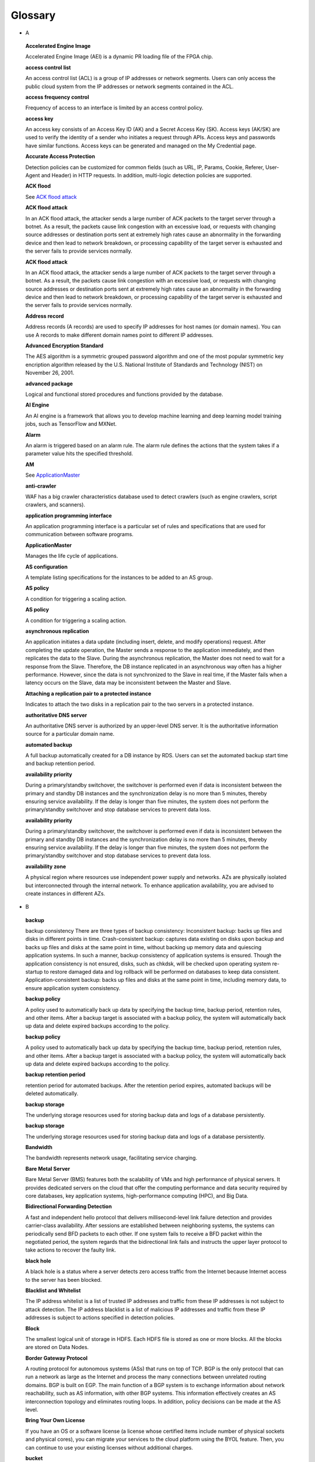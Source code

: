 Glossary
========

-  A

..

   **Accelerated Engine Image**

   Accelerated Engine Image (AEI) is a dynamic PR loading file of the FPGA chip.

   **access control list**

   An access control list (ACL) is a group of IP addresses or network segments. Users can only access the public cloud system from the IP addresses or network
   segments contained in the ACL.

   **access frequency control**

   Frequency of access to an interface is limited by an access control policy.

   **access key**

   An access key consists of an Access Key ID (AK) and a Secret Access Key (SK). Access keys (AK/SK) are used to verify the identity of a sender who initiates a
   request through APIs. Access keys and passwords have similar functions. Access keys can be generated and managed on the My Credential page.

   **Accurate Access Protection**

   Detection policies can be customized for common fields (such as URL, IP, Params, Cookie, Referer, User-Agent and Header) in HTTP requests. In addition,
   multi-logic detection policies are supported.

   **ACK flood**

   See `ACK flood attack <https://docs.otc.t-systems.com/en-us/glossary/index.html#ACKfloodattack>`__

   **ACK flood attack**

   In an ACK flood attack, the attacker sends a large number of ACK packets to the target server through a botnet. As a result, the packets cause link
   congestion with an excessive load, or requests with changing source addresses or destination ports sent at extremely high rates cause an abnormality in the
   forwarding device and then lead to network breakdown, or processing capability of the target server is exhausted and the server fails to provide services
   normally.

   **ACK flood attack**

   In an ACK flood attack, the attacker sends a large number of ACK packets to the target server through a botnet. As a result, the packets cause link
   congestion with an excessive load, or requests with changing source addresses or destination ports sent at extremely high rates cause an abnormality in the
   forwarding device and then lead to network breakdown, or processing capability of the target server is exhausted and the server fails to provide services
   normally.

   **Address record**

   Address records (A records) are used to specify IP addresses for host names (or domain names). You can use A records to make different domain names point to
   different IP addresses.

   **Advanced Encryption Standard**

   The AES algorithm is a symmetric grouped password algorithm and one of the most popular symmetric key encription algorithm released by the U.S. National
   Institute of Standards and Technology (NIST) on November 26, 2001.

   **advanced package**

   Logical and functional stored procedures and functions provided by the database.

   **AI Engine**

   An AI engine is a framework that allows you to develop machine learning and deep learning model training jobs, such as TensorFlow and MXNet.

   **Alarm**

   An alarm is triggered based on an alarm rule. The alarm rule defines the actions that the system takes if a parameter value hits the specified threshold.

   **AM**

   See `ApplicationMaster <https://docs.otc.t-systems.com/en-us/glossary/index.html#ApplicationMaster>`__

   **anti-crawler**

   WAF has a big crawler characteristics database used to detect crawlers (such as engine crawlers, script crawlers, and scanners).

   **application programming interface**

   An application programming interface is a particular set of rules and specifications that are used for communication between software programs.

   **ApplicationMaster**

   Manages the life cycle of applications.

   **AS configuration**

   A template listing specifications for the instances to be added to an AS group.

   **AS policy**

   A condition for triggering a scaling action.

   **AS policy**

   A condition for triggering a scaling action.

   **asynchronous replication**

   An application initiates a data update (including insert, delete, and modify operations) request. After completing the update operation, the Master sends a
   response to the application immediately, and then replicates the data to the Slave. During the asynchronous replication, the Master does not need to wait for
   a response from the Slave. Therefore, the DB instance replicated in an asynchronous way often has a higher performance. However, since the data is not
   synchronized to the Slave in real time, if the Master fails when a latency occurs on the Slave, data may be inconsistent between the Master and Slave.

   **Attaching a replication pair to a protected instance**

   Indicates to attach the two disks in a replication pair to the two servers in a protected instance.

   **authoritative DNS server**

   An authoritative DNS server is authorized by an upper-level DNS server. It is the authoritative information source for a particular domain name.

   **automated backup**

   A full backup automatically created for a DB instance by RDS. Users can set the automated backup start time and backup retention period.

   **availability priority**

   During a primary/standby switchover, the switchover is performed even if data is inconsistent between the primary and standby DB instances and the
   synchronization delay is no more than 5 minutes, thereby ensuring service availability. If the delay is longer than five minutes, the system does not perform
   the primary/standby switchover and stop database services to prevent data loss.

   **availability priority**

   During a primary/standby switchover, the switchover is performed even if data is inconsistent between the primary and standby DB instances and the
   synchronization delay is no more than 5 minutes, thereby ensuring service availability. If the delay is longer than five minutes, the system does not perform
   the primary/standby switchover and stop database services to prevent data loss.

   **availability zone**

   A physical region where resources use independent power supply and networks. AZs are physically isolated but interconnected through the internal network. To
   enhance application availability, you are advised to create instances in different AZs.

-  B

..

   **backup**

   backup consistency There are three types of backup consistency:
   Inconsistent backup: backs up files and disks in different points in time.
   Crash-consistent backup: captures data existing on disks upon backup and backs up files and disks at the same point in time, without backing up memory data
   and quiescing application systems. In such a manner, backup consistency of application systems is ensured. Though the application consistency is not
   ensured, disks, such as chkdsk, will be checked upon operating system re-startup to restore damaged data and log rollback will be performed on databases to
   keep data consistent.
   Application-consistent backup: backs up files and disks at the same point in time, including memory data, to ensure application system consistency.

   **backup policy**

   A policy used to automatically back up data by specifying the backup time, backup period, retention rules, and other items. After a backup target is
   associated with a backup policy, the system will automatically back up data and delete expired backups according to the policy.

   **backup policy**

   A policy used to automatically back up data by specifying the backup time, backup period, retention rules, and other items. After a backup target is
   associated with a backup policy, the system will automatically back up data and delete expired backups according to the policy.

   **backup retention period**

   retention period for automated backups. After the retention period expires, automated backups will be deleted automatically.

   **backup storage**

   The underlying storage resources used for storing backup data and logs of a database persistently.

   **backup storage**

   The underlying storage resources used for storing backup data and logs of a database persistently.

   **Bandwidth**

   The bandwidth represents network usage, facilitating service charging.

   **Bare Metal Server**

   Bare Metal Server (BMS) features both the scalability of VMs and high performance of physical servers. It provides dedicated servers on the cloud that offer
   the computing performance and data security required by core databases, key application systems, high-performance computing (HPC), and Big Data.

   **Bidirectional Forwarding Detection**

   A fast and independent hello protocol that delivers millisecond-level link failure detection and provides carrier-class availability. After sessions are
   established between neighboring systems, the systems can periodically send BFD packets to each other. If one system fails to receive a BFD packet within the
   negotiated period, the system regards that the bidirectional link fails and instructs the upper layer protocol to take actions to recover the faulty link.

   **black hole**

   A black hole is a status where a server detects zero access traffic from the Internet because Internet access to the server has been blocked.

   **Blacklist and Whitelist**

   The IP address whitelist is a list of trusted IP addresses and traffic from these IP addresses is not subject to attack detection. The IP address blacklist
   is a list of malicious IP addresses and traffic from these IP addresses is subject to actions specified in detection policies.

   **Block**

   The smallest logical unit of storage in HDFS. Each HDFS file is stored as one or more blocks. All the blocks are stored on Data Nodes.

   **Border Gateway Protocol**

   A routing protocol for autonomous systems (ASs) that runs on top of TCP. BGP is the only protocol that can run a network as large as the Internet and process
   the many connections between unrelated routing domains. BGP is built on EGP. The main function of a BGP system is to exchange information about network
   reachability, such as AS information, with other BGP systems. This information effectively creates an AS interconnection topology and eliminates routing
   loops. In addition, policy decisions can be made at the AS level.

   **Bring Your Own License**

   If you have an OS or a software license (a license whose certified items include number of physical sockets and physical cores), you can migrate your
   services to the cloud platform using the BYOL feature. Then, you can continue to use your existing licenses without additional charges.

   **bucket**

   A container used to store objects. A bucket name must be unique.

   **bucket policy**

   A group of control policies that accept or reject requests to access buckets, and control the permissions of one or more users to access buckets and objects
   in buckets.

   **bucket policy**

   A group of control policies that accept or reject requests to access buckets, and control the permissions of one or more users to access buckets and objects
   in buckets.

   **Business Warehouse on HANA**

   An SAP HANA application scenario where SAP HANA provides data analysis.

-  C

..

   **CC attack**

   See `challenge collapsar attack <https://docs.otc.t-systems.com/en-us/glossary/index.html#challengecollapsarattack>`__

   **CCE**

   See `Cloud Container Engine <https://docs.otc.t-systems.com/en-us/glossary/index.html#CloudContainerEngine>`__

   **Cell**

   A row and column tuple exactly specifies a cell in HBase. Cell content is uninterrpreted bytes.

   **challenge collapsar attack**

   A Challenge Collapsar (CC) attack is targeted at web servers or application programs by means of standard GET or POST requests used for obtaining
   information. If the requests involve Universal Resource Identifiers (URIs) of database operations or URIs consuming other system resources, server resources
   are exhausted and the target servers will be unable to respond normally.

   **checkpoint**

   A mechanism that stores data from the database memory to disks at a certain time. The database periodically stores the data of committed transactions and
   data of uncommitted transactions to disks. The data and redo logs can be used for database restoration if a database restarts or breaks down.

   **Cloud Backup and Recovery**

   Cloud Backup and Recovery allows users to back up cloud servers and disks. If there is a virus intrusion, accidental deletion, or software or hardware fault,
   data can be restored to any backup point.

   **Cloud Container Engine**

   Cloud Container Engine (CCE) is a scalable, high-performance container service. It is built on Docker technology and scales your applications within seconds.
   CCE also provides fast application shipping and deployment, automatic O&M, and other Docker container lifecycle management features.

   **Cloud Eye**

   Cloud Eye is a multi-dimensional resource monitoring platform. You can use Cloud Eye to monitor the utilization of service resources, track the running
   status of cloud services, configure alarm rules and notifications, and quickly respond to resource changes.

   **Cloud Search Service**

   Cloud Search Service is a fully managed, distributed search service. It is fully compatible with open-source Elasticsearch and provides users with structured
   and unstructured data search, statistics, and report capabilities.

   **cloud service provider**

   A company or an organization that provides cloud computing services.

   **cluster (CSS)**

   Cloud Search Service provides functions on a per cluster basis. A cluster represents an independent search service that consists of multiple instances.

   **cluster (DWS)**

   The smallest management unit in DWS. A cluster represents a separately running data warehouse. Users can manage the lifecycle of a cluster in DWS.

   **code injection**

   Code injection is an attack that exploits logic defects of web applications in input validation or code execution vulnerabilities of some script functions.

   **cold backup**

   A cold backup is performed when a system is stopped or being maintained. The backup data is completely the same as the data in the system at the point in
   time.

   **column**

   An equivalent concept of field. A database table consists of one or more columns.

   **Column Family**

   Column family is a predefined arbitrary set of columns and stored in HBase Schema. To create some column in family you should create family first. A column
   family regroups data of a same nature in HBase and has no constraint on the type. For each Row data in one Column family is physically stored at one server.
   Each Column family has is attributes like: Compression, Timestamps, Block Cache and etc.

   **Column(MRS)**

   Column is one of HBase Table dimensions. A column name has the form "family:label" where family and label can be arbitrary byte arrays. A table enforces its
   set of familys (called "column families").

   **Column(MRS)**

   Column is one of HBase Table dimensions. A column name has the form "family:label" where family and label can be arbitrary byte arrays. A table enforces its
   set of familys (called "column families").

   **command injection**

   Exploiting web application interfaces allowed to invoke system commands, attackers use commands generated at the server end by command splicing and blacklist
   bypassing to attack services.

   **Command Line Interface**

   A means of communication between a program and its user, based solely on textual input and output.

   **Compression Unit**

   Compression Unit (CU) is the smallest storage unit in a column-storage table.

   **concurrency control**

   A DBMS service that ensures data integrity when multiple transactions are concurrently executed in a multi-user environment. In a multi-threaded DWS
   environment, concurrency control ensures that database operations are safe and all database transactions remain consistent at any given time.

   **concurrency control**

   A DBMS service that ensures data integrity when multiple transactions are concurrently executed in a multi-user environment. In a multi-threaded DWS
   environment, concurrency control ensures that database operations are safe and all database transactions remain consistent at any given time.

   **config**

   config is a special mongod that stores metadata of a DB instance. config is deployed as a replica set. To create a DB instance or modify metadata of a DB
   instance, config must be available.

   **Container(MRS)**

   Isolates CPU and memory resources on Java virtual machines (VMs).

   **Core Node**

   A core node in a MapReduce Service cluster processes data and stores process data in the HDFS.

   **Core Node**

   A core node in a MapReduce Service cluster processes data and stores process data in the HDFS.

   **cross-origin resource sharing**

   Cross-origin resource sharing (CORS) is a mechanism that allows many resources (such as, fonts and JavaScript) on a web page to be requested from another
   domain outside the domain from which the resource originated.

   **cross-site request forgery**

   Cross-site request forgery is another common web attack. Attackers forge data for targets to access. If the browsers of the targets maintain the
   authentication sessions with the destination sites, the targets unknowingly send requests forged by attackers to the destination sites when accessing the
   attacker-forged pages or URLs.

   **cross-site scripting**

   XSS is a type of web security vulnerability used by attackers to steal user information. Using the vulnerability, attackers inject malicious code into web
   pages. The code is executed to steal user information when users browse the web pages.

   **cross-site scripting**

   XSS is a type of web security vulnerability used by attackers to steal user information. Using the vulnerability, attackers inject malicious code into web
   pages. The code is executed to steal user information when users browse the web pages.

   **CSBS**

   Cloud Server Backup Service (CSBS) enables backup of entire Elastic Cloud Servers (ECSs), including VM specifications, system disks, and data disks. When an
   ECS becomes faulty, data can be restored from consistency backups of multiple Elastic Volume Service (EVS) disks to ensure maximum data security and
   accuracy.

   **CSP**

   See `cloud service provider <https://docs.otc.t-systems.com/en-us/glossary/index.html#cloudserviceprovider>`__

   **CSS**

   See `Cloud Search Service <https://docs.otc.t-systems.com/en-us/glossary/index.html#CloudSearchService>`__

   **CU**

   See `Compression Unit <https://docs.otc.t-systems.com/en-us/glossary/index.html#CompressionUnit>`__

   **Customer Master Key**

   A CMK is a key created with KMS and used to encrypt and protect DEKs.

-  D

..

   **data control language**

   A subset of SQL for setting or modifying database user or role rights.

   **data definition language**

   A subset of SQL for defining data structures and database objects.

   **data definition language**

   A subset of SQL for defining data structures and database objects.

   **Data Definition Language(MRS)**

   A language used to define the data structure and database objects in the HiveQL set. It consists of three types of syntax: CREATE, ALTER, and DROP. Derived
   from the Conference on Data Systems Languages (Codasyl) model, the DDL has become a subset of SQL.

   **data dictionary**

   A reserved table within a database which is used to store information about the database itself. The information includes database design information, stored
   procedure information, user rights, user statistics, database process information, database increase statistics, and database performance statistics.

   **Data disk image**

   A data disk image contains service data. It can be used to create EVS disks during ECS creation, or be used to create EVS disks that are attached to ECSs.
   Through data disk images, you can migrate your service data to the cloud.

   **Data Encryption Key**

   A DEK is used to encrypt users' data.

   **Data Ingestion Service**

   Data Ingestion Service (DIS) addresses the challenge of transmitting data within the cloud and from outside the cloud to inside the cloud. With DIS, you can
   build

   **data manipulation language**

   A subset of SQL for accessing data for database objects.

   **Data Manipulation Language(MRS)**

   An instruction set for accessing objects in databases. The core instructions in this set are INSERT, UPDATE, and DELETE, which respectively mean inserting,
   updating, and deleting. These instructions are indispensable for developing data-centered applications.

   **data partitioning**

   The action of dividing a table into parts (partitions) whose data does not overlap within a database instance. Tables can be partitioned by range, where the
   target storage location is mapped based on the range of the values in the column that is specified in the tuple.

   **Data Plane Development Kit**

   It is a collection of development platforms and interfaces for quickly processing data packets, and runs on Intel x86 platforms.

   **data record**

   A data record is the unit of data stored in a DIS stream. A data record is composed of a sequence number, partition key, and data blob. Data blobs are key
   data added by data producers to DIS streams. The payload of a data blob can be up to 1 MB before Base64 encoding.

   **data replication**

   In the primary/standby HA architecture, data will be replicated to a standby DB instance from a primary after data is committed to the primary DB instance.
   Data replications come in three types: forced synchronous replication, semi-synchronous replication, and asynchronous replication.

   **Data Replication Service**

   A stable, efficient, and easy-to-use cloud service for database online migration and synchronization. It simplifies data transmission processes and reduces
   transmission costs.

   **Data Warehouse**

   An integration center that stores a large amount of data. DWH is a core component of business intelligence (BI), which allows carriers to perform intelligent
   business analysis on users based on the massive user data stored in the data warehouse.

   **Data Warehouse Service**

   Data Warehouse Service is an online data processing database based on the public cloud infrastructure and platform and helps you mine and analyze massive
   sets of data.

   **database**

   A collection of data that is stored together and can be accessed, managed, and updated. Data in a view in the database can be classified into the following
   types: numerals, full text, digits, and images.

   **database**

   A collection of data that is stored together and can be accessed, managed, and updated. Data in a view in the database can be classified into the following
   types: numerals, full text, digits, and images.

   **database administrator**

   A person who is responsible for managing databases. A DBA uses dedicated software to store and organize data. Their responsibilities include but are not
   limited to capacity planning, installation, configuration, database design, migration, performance monitoring, security, troubleshooting, and data backup and
   restoration.

   **database instance**

   A process and the database files that it controls. The cluster installs multiple database instances on one physical node. The GTM, CM, CN, and DN installed
   on cluster nodes are all database instances. A database instance is also called a logical node.

   **database master password**

   A string that defines the password for the database master user. The database master password is a string of 8 to 32 characters. It must contain uppercase
   letters, lowercase letters, digits, and special characters. You can use the following special characters: ~!@#%^*-_=+?

   **database master user account**

   A database master user account is different from the user cloud account and used only within the RDS instance environment to control access to users' DB
   instances. The database master user account is a native database user account used to connect to DB instances. For example, when creating a MySQL DB
   instance, root is the master user account by default and users can set the root password. After a DB instance is created, users can connect to the database
   using the database master user account. Subsequently, users can also create additional database user accounts to meet service requirements.

   **database migration**

   As services develop, a database needs to be migrated from an environment to another, for example, from a local data center to a cloud, or from a cloud to
   another cloud.

   **database migration**

   As services develop, a database needs to be migrated from an environment to another, for example, from a local data center to a cloud, or from a cloud to
   another cloud.

   **database storage**

   The underlying storage resources used for storing data and logs of a database permanently.

   **database storage**

   The underlying storage resources used for storing data and logs of a database permanently.

   **database type**

   Database types are classified into relational databases and non-relational databases.

   **database type**

   Database types are classified into relational databases and non-relational databases.

   **database user**

   A user that accesses DDS. Currently, the default username is rwuser.

   **DataNode**

   One per node in the cluster, which manage storage attached to the nodes that they run on.

   **Dataset**

   A dataset is sample data stored in an OBS bucket and used for training models.ModelArts can manage the versions of datasets and switch different versions in
   different scenarios.

   **DB engine**

   A DB engine is a core service for storing, processing, and protecting data. It can be used to control access permissions and process transactions rapidly to
   meet enterprise requirements. Every DB instance supports DB engines.

   **DB instance**

   A DB instance is an isolated database environment in the cloud. It is a basic building block of RDS. A DB instance can contain multiple databases created by
   users and can be accessed using the same client tool and application as those used for accessing an isolated DB instance.

   **DB instance**

   A DB instance is an isolated database environment in the cloud. It is a basic building block of RDS. A DB instance can contain multiple databases created by
   users and can be accessed using the same client tool and application as those used for accessing an isolated DB instance.

   **DB instance class**

   The DB instance class determines the computing and memory capacity of a DB instance. A user can change the CPU or memory of an available DB instance by
   changing its DB instance class.

   **DB instance class**

   The DB instance class determines the computing and memory capacity of a DB instance. A user can change the CPU or memory of an available DB instance by
   changing its DB instance class.

   **DB instance ID**

   Each DB instance has a DB instance ID. This ID uniquely identifies a DB instance when a user uses the RDS console or RDS APIs. The DB instance ID must be
   unique for a user in a region.

   **DB instance ID**

   Each DB instance has a DB instance ID. This ID uniquely identifies a DB instance when a user uses the RDS console or RDS APIs. The DB instance ID must be
   unique for a user in a region.

   **DB instance lifecycle**

   A DB instance lifecycle starts from the time when the DB instance is created to the time when the DB instance is deleted. During a DB instance lifecycle,
   users can back up, restore, change instance classes, scale up storage space, reboot, or delete the instance.

   **DB instance lifecycle**

   A DB instance lifecycle starts from the time when the DB instance is created to the time when the DB instance is deleted. During a DB instance lifecycle,
   users can back up, restore, change instance classes, scale up storage space, reboot, or delete the instance.

   **DB parameter group**

   A database parameter group functions as a container for engine configuration values that can be applied to one or more DB instances. If users create a DB
   instance without specifying a DB parameter group, the default parameter group is used. The default parameter group contains the default values of the engine
   and database system optimized for the running DB instances. If users want their DB instances to run with their self-defined engine configuration values, they
   can simply create a new database parameter group, modify certain parameters, and associate the new DB parameter group to a DB instance. Once associated, all
   DB instances that use this particular DB parameter group get all the parameter updates to that DB parameter group.

   **DBA**

   See `database administrator <https://docs.otc.t-systems.com/en-us/glossary/index.html#databaseadministrator>`__

   **DCL**

   See `data control language <https://docs.otc.t-systems.com/en-us/glossary/index.html#datacontrollanguage>`__

   **DDL**

   See `data definition language <https://docs.otc.t-systems.com/en-us/glossary/index.html#datadefinitionlanguage>`__

   **DDL**

   See `data definition language <https://docs.otc.t-systems.com/en-us/glossary/index.html#datadefinitionlanguage>`__

   **DDL(MRS)**

   See `Data Definition Language(MRS) <https://docs.otc.t-systems.com/en-us/glossary/index.html#DataDefinitionLanguage(MRS)>`__

   **DDoS attack**

   See `distributed denial of service attack <https://docs.otc.t-systems.com/en-us/glossary/index.html#distributeddenialofserviceattack>`__

   **DDS**

   See `Document Database Service <https://docs.otc.t-systems.com/en-us/glossary/index.html#DocumentDatabaseService>`__

   **Dedicated Host**

   Dedicated Host (DeH) is a service that provides dedicated physical hosts.You can create ECSs on a DeH to enhance isolation, security, and performance of your
   ECSs.

   **Degraded**

   The cluster goes into the state when some nodes in the cluster are faulty and cannot work properly, but the whole cluster runs properly.

   **Detaching a replication pair from a protected instance**

   Indicates to detach the two disks in a replication pair from the two servers in a protected instance.

   **detection based on semantic analysis**

   A syntax tree is built based on the semantic context to determine whether a load is an attack load.

   **Development**

   A HANA development scenario where development engineers configure and verify the compatibility between application software and SAP HANA and continuously
   optimize the application software.

   **Direct Connect**

   Direct Connect is a service that allows you to establish a dedicated network connection from your data center to the public cloud platform. You can establish
   network circuits between the cloud and your data center, office, or collocation environment. Direct Connect sets up private connections between the Direct
   Connect gateway and Virtual Private Clouds (VPCs) in the public cloud.

   **DIS**

   See `Data Ingestion Service <https://docs.otc.t-systems.com/en-us/glossary/index.html#DataIngestionService>`__

   **Disabling protection**

   Can be performed after the data synchronization is complete. Once the protection is disabled, the data synchronization stops, and the protection status of
   the protection group changes to Stopped.

   **Disaster Recovery**

   The recovery of data, access to data and associated processing through a comprehensive process of setting up a redundant site (equipment and work space) with
   recovery of operational data to continue business operations after a loss of use of all or part of a data center. This involves not only an essential set of
   data but also an essential set of all the hardware and software to continue processing of that data and business. Any disaster recovery may involve some
   amount of down time.

   **distributed denial of service attack**

   A denial-of-service (DoS) attack (a flood attack) is an attempt to use up the network or system resources of a computer to temporarily interrupt or stop
   services on the computer, thereby causing users unable to access the services normally. A DDoS attack is one in which two or more compromised computers are
   used to attack a single target, thereby causing denial of service for users of the targeted computer.

   **DKIM**

   DomainKeys Identified Mail (DKIM) is an email authentication method designed to detect email spoofing. It allows the receiver to check that an email claimed
   to have come from a specific domain was indeed authorized by the owner of that domain. It is intended to prevent forged sender addresses in emails, a
   technique often used in phishing and email spam. In technical terms, DKIM lets a domain associate its name with an email message by affixing a digital
   signature to it.

   **DML**

   See `data manipulation language <https://docs.otc.t-systems.com/en-us/glossary/index.html#datamanipulationlanguage>`__

   **DML(MRS)**

   See `Data Manipulation Language(MRS) <https://docs.otc.t-systems.com/en-us/glossary/index.html#DataManipulationLanguage(MRS)>`__

   **DN**

   See `DataNode <https://docs.otc.t-systems.com/en-us/glossary/index.html#DataNode>`__

   **DN**

   See `DataNode <https://docs.otc.t-systems.com/en-us/glossary/index.html#DataNode>`__

   **document**

   An entity for Elasticsearch storage. Equivalent to the row in the RDB, the document is the basic unit that can be indexed.

   **Document Database Service**

   DDS is a database service compatible with the MongoDB protocol and is secure, highly available, reliable, scalable, and easy to use. It provides DB instance
   creation, scaling, redundancy, backup, restoration, monitoring, and alarm reporting functions with just a few clicks on the DDS console.

   **document type**

   Similar to the table in the RDB, the document type is used to distinguish between different data. One index can contain multiple document types. A document
   actually must be indexed to a document type inside an index.

   **Domain Name Service**

   Domain Name Service (DNS) provides highly available and scalable authoritative DNS resolution services and domain name management services. It translates
   domain names or application resources into IP addresses required for network connection. By doing so, visitors' access requests are directed to the desired
   resources.

   **DR direction**

   Indicates the data replication direction. The data replication is from the source AZ to the target AZ when users create a protection group. After users
   perform a planned failover, the data replication is from the target AZ to the source AZ.

   **DR drill**

   Is to verify that a target server can take over services from a source server once a failover is performed.

   **DR drill**

   Is to verify that a target server can take over services from a source server once a failover is performed.

   **DRS**

   See `Data Replication Service <https://docs.otc.t-systems.com/en-us/glossary/index.html#DataReplicationService>`__

   **DWS**

   See `Data Warehouse Service <https://docs.otc.t-systems.com/en-us/glossary/index.html#DataWarehouseService>`__

-  E

..

   **Elastic Cloud Server**

   An Elastic Cloud Server (ECS) is a computing server consisting of CPUs, memory, images, and Elastic Volume Service (EVS) disks that allow on-demand
   allocation and elastic scaling. ECSs integrate Virtual Private Cloud (VPC), virtual firewalls, and multi-data-copy capabilities to create an efficient,
   reliable, and secure computing environment. This ensures stable and uninterrupted operation of services.

   **Elastic IP**

   An elastic IP address (EIP) can be bound to any ECSs in your account rather than a specified ECS. Different from a static IP address, when an ECS or its AZ
   is unavailable, its EIP can quickly redirect to the Internet IP address of any ECS in your account.

   **Elastic Load Balance**

   Elastic Load Balance (ELB) is a service that automatically distributes incoming traffic across multiple Elastic Cloud Servers (ECSs) to balance their service
   load. It enables you to increase service capabilities and fault tolerance of your applications.

   **Elastic Volume Service**

   The Elastic Volume Service (EVS) offers scalable block storage for servers. With high reliability, high performance, and rich specifications, EVS disks can
   be used for distributed file systems, development and test environments, data warehouse applications, and high-performance computing (HPC) scenarios to meet
   diverse service requirements. EVS disks are sometimes just referred to as disks.

   **Elasticsearch**

   Elasticsearch is an open-source system that provides both the search engine and NoSQL database functions. It is built based on Lucene and can be used for
   full-text search, structured search, and near real-time analysis.

   **Enabling protection**

   Can be performed after a protection group is created, data synchronization stops, or a failover is performed. Once the protection is enabled, the data
   synchronization starts, and the synchronization progress is displayed on the web page. This action affects all the protected instances in the protection
   group.

   **Enterprise Resource Planning**

   A company-wide computer software system that is used to manage and coordinate all the resources, information, and functions of a business from shared data
   stores.

   **Envelope Encryption**

   Envelope encryption is an encryption method that enables data encryption keys to be stored, transmitted, and used in "envelopes", unlike the CMK method that
   directly encrypts and decrypts data.

   **ETL**

   See `Extract-Transform-Load <https://docs.otc.t-systems.com/en-us/glossary/index.html#Extract-Transform-Load>`__

   **Executor**

   A process launched for an application on a worker node, that runs tasks and keeps data in memory or disk storage across them. Each application has its own
   executors.

   **Exeml**

   Auto Learning is the process of automating model design, parameter tuning and training, and model compression and deployment with the labeled data. The
   process is free of coding and does not require developers' experience in model development.

   **Extract-Transform-Load**

   A process of data transmission from the source to the target database.

-  F

..

   **Failback**

   The system forcibly sets services in the target AZ to the unavailable state and sets services in the source AZ ready-to-start. This action affects all the
   protected instances in the protection group. After the failback, you need to start the servers in the source AZ. In addition, data synchronization of the
   protection group stops after the failback. You need to enable protection to restore data synchronization.

   **Failover**

   The system forcibly sets services in the source AZ to the unavailable state and sets services in the target AZ ready-to-start. This action affects all the
   protected instances in the protection group. After the failover, you need to start the servers in the target AZ. In addition, data synchronization of the
   protection group stops after the failover. You need to enable protection to restore data synchronization.

   **failover**

   If an unexpected interruption occurs on a primary DB instance, RDS automatically switches to the standby DB instance to restore database operations quickly
   without intervention. The time required for completing a failover depends on the database activity and other conditions at the time the primary DB instance
   became unavailable. The failover time ranges from seconds to minutes. However, large transactions or lengthy recovery processes may increase the failover
   time.

   **federated identity authentication**

   Federated identity authentication allows users on different systems to access multiple systems through a single sign-on (SSO).

   **federated user**

   Users who access the public cloud system using federated identity authentication.

   **federated user**

   Users who access the public cloud system using federated identity authentication.

   **field**

   Minimum unit of a document. The field is similar to the column in the database.

   **Field-Programmable Gate Array**

   A gate-level programmable component that implements complex combination or timing logic by using Verilog- or VHDL-based circuit design, synthesis, and
   placing and routing.

   **File System**

   A file system provides users with shared file storage service through NFS. It can be used to access network files remotely. After users create shared
   directories in the management console, the file system can be mounted to multiple ECSs and is accessible through the standard POSIX interface.

   **Firewall**

   A firewall consists of one or more access control lists (ACLs). Based on inbound and outbound rules, the firewall determines whether data packets are allowed
   in or out of any associated subnet.

   **FPGA Accelerated Cloud Server**

   An elastic cloud server that is accelerated by field programmable gate arrays (FPGAs). It provides a tool and environment for developing and using FPGA. With
   it, you can easily develop FPGA accelerators and deploy FPGA-based services, and provide easy-to-use, cost-effective, agile, and secure FPGA cloud services.

   **FS**

   See `File System <https://docs.otc.t-systems.com/en-us/glossary/index.html#FileSystem>`__

   **full backup**

   A backup method used to back up all data space of Elastic Volume Service (EVS) disks used by a specific user.

   **full data migration**

   All data is migrated from a source database to a target during the database running process. If any changes occur on the source database during or after the
   migration, such as new data inserted to the source database, the changes will not be synchronized to the target database.

   **Full-ECS image**

   A full-ECS image is an image created from an entire Elastic Cloud Server (ECS), including its system disk and data disks, or an image created from a Cloud
   Server Backup Service (CSBS) backup. A full-ECS image contains the OS of the ECS, applications installed on the ECS, and all the data in the ECS disks.

-  G

..

   **Gap data archiving**

   For MySQL or PostgreSQL HA DB instances, when the switchover policy priority is availability first, the primary DB instance may have more data than the
   standby instance due to synchronization delay or other reasons before a switchover. After a switchover occurs, the primary DB instance is demoted to be
   standby and the standby DB instance is promoted to be primary. The data that has not be synchronized to the new primary DB instance (original standby) will
   be packaged and uploaded to OBS in SQL statements for users to download them.

   **GaussDB NoSQL**

   GaussDB NoSQL is a distributed, non-relational, multi-model NoSQL database service with decoupled compute and storage architecture. This high availability
   database is secure and scalable, can be deployed, backed up, or restored quickly, and includes monitoring and alarm management.

   **GaussDB(for MySQL)**

   GaussDB(for MySQL) is a next generation MySQL-compatible, enterprise-class distributed database service. It uses a decoupled compute and storage architecture
   and provides up to 128 TB of storage capacity. There is no need to deal with sharding and there is virtually no risk of data loss. It combines the high
   availability and performance of commercial databases with the cost-effectiveness of open source databases.

   **GBK**

   GBK is an extension of the GB2312-80 character set and uses the double-byte encoding scheme. Its encoding ranges from 8140 to FEFE (excluding xx7F) and
   contains 23940 bits in total (including 210,003 Chinese characters). GBK is fully compatible with the GB2312-80 standard, supports all Chinese, Japanese, and
   Korean characters in the international standard ISO/IEC10646-1 and Chinese standard GB13000-1, and contains all Chinese characters in the BIG5 code.

   **GDS**

   See `General Data Service <https://docs.otc.t-systems.com/en-us/glossary/index.html#GeneralDataService>`__

   **GDS**

   See `General Data Service <https://docs.otc.t-systems.com/en-us/glossary/index.html#GeneralDataService>`__

   **General Data Service**

   General Data Service (GDS) is a parallel data loading tool. When importing data to DWS, users need to deploy the tool on the server where the source data is
   stored so that DataNodes can use this tool to obtain data.

   **Graphical user interface**

   A visual computer environment that represents elements with graphical images.

-  H

..

   **HA**

   See `high availability <https://docs.otc.t-systems.com/en-us/glossary/index.html#highavailability>`__

   **Hadoop Distributed File System**

   HDFS provides high-throughput data access and is applicable to the processing of large data sets. MRS cluster data is stored in HDFS.

   **Hardware Development Kit**

   It is an FP1-based hardware development suite.

   **Hardware Security Module**

   An HSM is a hardware device that produces, stores, manages, and uses keys in a secure manner. An HSM also provides encryption processing services.

   **HBase**

   HBase is a column-oriented distributed cloud storage system that features enhanced reliability, excellent performance, and elastic scalability. It applies to
   the storage of massive data and distributed computing. Users can use HBase to build a storage system capable of storing TB- or even PB-level data. With
   HBase, users can filter and analyze data with ease and get responses in milliseconds, rapidly mining data value.

   **HDFS**

   See `Hadoop Distributed File System <https://docs.otc.t-systems.com/en-us/glossary/index.html#HadoopDistributedFileSystem>`__

   **HDFS**

   See `Hadoop Distributed File System <https://docs.otc.t-systems.com/en-us/glossary/index.html#HadoopDistributedFileSystem>`__

   **Heat**

   Heat is the main project in the OpenStack Orchestration program. It implements an orchestration engine to launch multiple composite cloud applications based
   on templates in the form of text files that can be treated like code.

   **Heat Orchestration Template**

   Heat Orchestration Template (HOT) is a template format supported by the heat, along with the other template format, i.e. the Heat CloudFormation-compatible
   format (CFN).

   **Heat Orchestration Template**

   Heat Orchestration Template (HOT) is a template format supported by the heat, along with the other template format, i.e. the Heat CloudFormation-compatible
   format (CFN).

   **HFile**

   File format for HBase. A file of sorted key/value pairs. Both keys and values are byte arrays.

   **high availability**

   A system availability that keeps a service running properly without interruption.

   **High Availability Extension**

   A software package from SUSE for automatic active-standby failover control.

   **High-Performance Analytic Appliance**

   A high-performance real-time data computing platform based on in-memory computing technologies.

   **High-Speed Network**

   A high-speed network is an internal network among BMSs and provides high bandwidth for connecting BMSs in the same AZ. If you want to deploy services
   requiring high throughput and low latency, you can create high-speed networks. Currently, the BMS service supports high-speed networks with a maximum
   bandwidth of 10 Gbit/s.

   **Hive**

   A data warehouse tool running on Hadoop. Hive maps structured data files to a database table and provides simple SQL search function that converts SQL
   statements into MapReduce tasks.

   **Hive Query Language**

   Hive Query Language, a standard data query language used for Hive data warehouses.

   **Hive Query Language**

   Hive Query Language, a standard data query language used for Hive data warehouses.

   **HiveQL**

   See `Hive Query Language <https://docs.otc.t-systems.com/en-us/glossary/index.html#HiveQueryLanguage>`__

   **HMaster**

   Also known as Master. HMaster manages the RegionServer in the HBase, including the load balancing of the RegionServer, and the split, distribution, and
   migration of Regions. In an HA mode, HMaster includes a primary HMaster and a secondary HMaster.

   **HMaster**

   Also known as Master. HMaster manages the RegionServer in the HBase, including the load balancing of the RegionServer, and the split, distribution, and
   migration of Regions. In an HA mode, HMaster includes a primary HMaster and a secondary HMaster.

   **hot backup**

   A hot backup is performed when a system is properly running. The backup data may be different from the actual data of the system because the data in the
   system keeps being updated.

   **hot update**

   WAF policies are delivered in real time without affecting ongoing services.

-  I

..

   **IB Network**

   The IB network features low latency and high bandwidth and is used in a number of High Performance Computing (HPC) projects. It uses the 100 Gbit/s Mellanox
   IB NIC, dedicated IB switch, and controller software UFM to ensure network communication and management, and uses the Partition Key to isolate IB networks of
   different tenants (similar to the VLAN in the Ethernet).

   **Identity and Access Management**

   Identity and Access Management (IAM) is a security management service provided by the public cloud system. This service includes identity management,
   permission management, and access control functions.

   **identity provider**

   An identity provider (IdP) is a system that provides identity authentication to users. For example, IAM is the IdP for the public cloud system. In IAM, the
   IdP for federated identity authentication is the enterprise's own identity authentication system.

   **identity provider**

   An identity provider (IdP) is a system that provides identity authentication to users. For example, IAM is the IdP for the public cloud system. In IAM, the
   IdP for federated identity authentication is the enterprise's own identity authentication system.

   **Image file**

   An image file is a template that can be used to create ECSs. It contains an OS and preinstalled applications.

   **In-Memory Database**

   An in-memory database (IMDB, also main memory database system or MMDB or memory resident database) is a database management system that primarily relies on
   main memory for computer data storage. It is contrasted with database management systems that employ a disk storage mechanism.

   **incremental backup**

   A backup method used to back up only data space modified since the last backup. The last backup can be either full backup or incremental backup. Incremental
   backup can be implemented only on a target that has been fully backed up.

   **incremental data migration**

   Includes full migration by default. After full migration initializes the target database, incremental migration collects and analyzes logs to establish data
   consistency between the source and target databases, minimizing downtime.

   **index (CSS)**

   Index, similar to "Database" in the relational database (RDB), stores Elasticsearch data. It refers to a logical space that consists of one or more shards.

   **index (DWS)**

   An ordered data structure in the database management system. An index accelerates querying and updating of data in database tables.

   **Index(MRS)**

   A data structure that improves the speed of data retrieval operations on a database table at the cost of slower writes and increased storage space. Indices
   can be created using one or more columns of a database table, providing the basis for both rapid random lookups and efficient access of ordered records.

   **input/output operations per second**

   The number of I/O operations completed per second. This metric is reported as the average IOPS for a given time interval. RDS reports read and write IOPS
   separately at one minute intervals. Total IOPS is the sum of the read and write IOPS. Typical values for IOPS range from zero to tens of thousands per
   second.

   **intelligent decoding**

   WAF intelligently identifies multi-layer obfuscation of multiple types of code and performs in-depth decoding to obtain the deep-rooted intents of attackers.

   **Internet of Things**

   The Internet of things is the network of physical devices, vehicles, home appliances and other items embedded with electronics, software, sensors, actuators,
   and network connectivity which enables these objects to connect and exchange data.

   **Intraselect MPLS**

   MPLS is an L3VPN service provided by T-System International.

   **IOPS**

   See `input/output operations per second <https://docs.otc.t-systems.com/en-us/glossary/index.html#input/outputoperationspersecond>`__

   **IoT**

   See `Internet of Things <https://docs.otc.t-systems.com/en-us/glossary/index.html#InternetofThings>`__

-  J

..

   **Job**

   MRS provides users with an application execution platform, which enables users to submit applications they have developed to a MRS cluster, execute the
   applications, and obtain results. MRS also enables users to submit SQL statements online as well as query and resolve structured data.

   **Job Parameters**

   Job parameters are the running parameters specified when a training job is submitted. You can save complex parameters and reuse them during subsequent job
   creation.

-  K

..

   **Key**

   Identifies the tag.

   **Key Management Service**

   KMS is a secure and reliable key management hosting service used for centrally managing and safeguarding users' keys.

   **Kibana**

   Kibana is an open-source analytics and visualization platform and works with Elasticsearch. You can use Kibana to search, view, and interact with data stored
   in Elasticsearch indices. You can also visualize your data in a variety of charts, tables, and maps.

-  L

..

   **leeching**

   In leeching, the attacker uses a link to direct access requests to a file on your website instead of placing the file on their own server. Typically, the
   file is big and consumes a lot of bandwidth, for example, an image or video. In some sense, you are paying for the access traffic to the file. Therefore, you
   are not only unpaid for the occupied bandwidth, the access rate to your website is also affected seriously.

   **license model**

   License type associated with a DB engine.

   **life cycle management**

   Covers phases from creating an object to deleting the object and indicates a management means to automatically delete objects that meet specific conditions.

   **local DNS server**

   A local DNS server which performs domain name lookup is usually located on the network to which your computer is attached. If you are using an Internet
   Service Provider (ISP), your DNS server is at your ISP. If you are using the network at your college or your office, you probably have a local DNS server
   somewhere near you at the server room. When you are on your computer, you will at some point type in the name of a computer somewhere on your local network
   or on the Internet. Your resolver software running on your computer looks in its local cache. If it does not find an answer, it sends that computer name to a
   DNS server. Whenever your DNS server runs into a name it doesn't recognize (something it hasn't looked up yet), it goes to a pre-configured list of root DNS
   servers to look it up. The local DNS server will send a query to a root server. The root server will respond with a list of servers who have been delegated
   the responsibility of resolving the requested domain name. Your local DNS server then sends another query to those 'authoritative' servers, and usually gets
   an answer.

   **logical backup**

   A procedure in which the structured query language (SQL) is used to abstract data from a database and store the data into a binary file. Logical backup is a
   technology that uses software to export data from a database and stores the data into a file which is in a format different from the file in the original
   database. Logical backup can only be used for logical restoration (data import) and cannot be used for physical restoration based on storage characters of
   the original database. Generally, logical backup is used for incremental backup and only backs up data that has changed since the last backup.

   **low performance**

   A situation where some nodes in a cluster become unavailable, which affects the cluster performance

-  M

..

   **manual backup**

   A user-initiated full backup of a DB instance. A manual backup is always retained until you explicitly delete it manually.

   **Map**

   A processing model function that processes a key-value pair to generate a set of intermediate key-value pairs.

   **mapping**

   A mapping is used to restrict the type of a field and can be automatically created based on data. It is similar to the schema in the database.

   **MapReduce**

   As a programming model that simplifies parallel computing, MapReduce gets its name from two key operations: Map and Reduce. Map divides one task into
   multiple tasks, and Reduce summarizes the processing results of these tasks and produces the final analysis result. MRS clusters allow users to submit
   self-developed MapReduce programs, execute the programs, and obtain the result.

   **MapReduce Service**

   MapReduce Service builds a reliable, secure, and easy-to-use operation and maintenance (O&M) platform and provides storage and analysis capabilities for
   massive data, helping address enterprise data storage and processing demands. Users can independently apply for and use the hosted Hadoop, Spark, HBase and
   Hive services to quickly create clusters on a host and provide storage and computing capabilities for massive data that has low requirements on realtime
   processing.

   **MapReduce Service**

   MapReduce Service builds a reliable, secure, and easy-to-use operation and maintenance (O&M) platform and provides storage and analysis capabilities for
   massive data, helping address enterprise data storage and processing demands. Users can independently apply for and use the hosted Hadoop, Spark, HBase and
   Hive services to quickly create clusters on a host and provide storage and computing capabilities for massive data that has low requirements on realtime
   processing.

   **massively parallel processing**

   Massively parallel processing (MPP) refers to cluster architecture that consists of multiple machines. The architecture is also called a cluster system.

   **Master Node**

   A master node in a MapReduce Service cluster manages the cluster, assigns MapReduce executable files to core nodes, traces the execution status of each job,
   and monitors DataNode running status.

   **metadata**

   Data that provides information about other data. Metadata describes the source, size, format, or other characteristics of data. In the data field, metadata
   helps to explain the content of a data warehouse.

   **metadata file**

   Metadata files are SAML 2.0-compliant interface files. They contain the interface addresses and certificate information required by the SAML2.0 protocol. Two
   such files are available, one for the identity provider (IdP) and the other for the service provider (SP). The IdP and SP set up a trust relationship by
   exchanging their metadata files and configuring data in the file of each other. The public cloud system (SP) communicates with the IdP server using the
   address and certificate in the metadata file.

   **Metric**

   A metric is used to measure resource performance of a specific dimension. For example, CPU usage of ECSs is one metric and memory usage of ECSs is another.

   **migration comparison**

   Comparison of migration items between source and target databases, facilitating cloud users making decisions.

   **migration logs**

   Logs generated during database migration, which can be classified into the following levels: alarm, error, and info.

   **migration progress**

   Migration progress includes:Progress of an on-going full migration in percentageSynchronization latency between source and target databases of an on-going
   incremental migration.

   **ModelArts**

   ModelArts is a one-stop development platform for AI developers. With data preprocessing, semi-automated data labeling, distributed training, automated model
   building, and model deployment on the device, edge, and cloud, ModelArts helps AI developers build models quickly and manage the lifecycle of AI development.

   **mongod**

   A major process in DDS. mongod mainly processes data requests and manages data access.

   **mongos**

   A router for data read and write, providing a unified interface for accessing DB instances.

   **mongos**

   A router for data read and write, providing a unified interface for accessing DB instances.

   **MPP**

   See `massively parallel processing <https://docs.otc.t-systems.com/en-us/glossary/index.html#massivelyparallelprocessing>`__

   **MRS**

   See `MapReduce Service <https://docs.otc.t-systems.com/en-us/glossary/index.html#MapReduceService>`__

   **Multi Dimensional eXpressions**

   A query language for online analytical processing (OLAP) databases, as Structured Query Language (SQL) is a query language for relational databases. It is
   also a calculation language, with its syntax similar to spreadsheet formulas.

   **multi-pattern matching**

   A highly efficient multi-mode matching algorithm is used for preorder characteristic detection of request traffic, which greatly improves the performance of
   the detection engine.

   **MX record priority**

   The priority in an MX record specifies the sequence for an email server to receive emails. A smaller value indicates a higher priority. If multiple MX
   records have been created, the DNS server of the email sender preferentially sends emails to the email server with the highest priority. Once this email
   server becomes faulty, the DNS server of the sender automatically sends emails to the email server with the second highest priority.

   **My Credential**

   My Credential contains a user's attribute information and security information, including their user ID, verified mobile number, verified email address,
   password, and access key.

-  N

..

   **NameNode**

   A master server that manages the file system namespace and regulates access to files by clients. In HA mode, both NameNode and Secondary NameNode are
   provided.

   **Namespace**

   A namespace is a logical grouping of tables analogous to a database in relation database systems.

   **Namespace**

   A namespace is a logical grouping of tables analogous to a database in relation database systems.

   **NAS**

   See `Network Attached Storage <https://docs.otc.t-systems.com/en-us/glossary/index.html#NetworkAttachedStorage>`__

   **NAT**

   The NAT Gateway service offers the Network Address Translation (NAT) function for computing instances, such as Elastic Cloud Servers (ECSs), in a Virtual
   Private Cloud (VPC), allowing these computing instances to access the Internet using elastic IP addresses (EIPs).

   **Network Address Translation**

   A type of network connection in hosted networking that enables you to connect your virtual machines to an external network when you have only one IP network
   address and the host computer uses that address.

   **Network Attached Storage**

   NAS is a method of file sharing. With NAS, a storage system has its own file systems inside and provides the file access service through Network File System
   (NFS).

   **Network File System**

   Network File System (NFS) is a distributed file system protocol that allows different computers and operating systems to share data over a network.
   Application programs on client computers use NFS to access data on server disks. NFS is a method for sharing disk files between UNIX-like systems. SFS
   supports NFS v3 currently.

   **Network File System**

   Network File System (NFS) is a distributed file system protocol that allows different computers and operating systems to share data over a network.
   Application programs on client computers use NFS to access data on server disks. NFS is a method for sharing disk files between UNIX-like systems. SFS
   supports NFS v3 currently.

   **Network Time Protocol**

   Defines the time synchronization mechanism and synchronizes the time between the distributed time server and the client.

   **network traffic**

   Network transmit throughput: indicates the rate of network traffic to and from the DB instance in MB per second.

   **NFS**

   See `Network File System <https://docs.otc.t-systems.com/en-us/glossary/index.html#NetworkFileSystem>`__

   **NM**

   See `NodeManager <https://docs.otc.t-systems.com/en-us/glossary/index.html#NodeManager>`__

   **NN**

   See `NameNode <https://docs.otc.t-systems.com/en-us/glossary/index.html#NameNode>`__

   **NN**

   See `NameNode <https://docs.otc.t-systems.com/en-us/glossary/index.html#NameNode>`__

   **Node**

   Compute nodes in the GaussDB NoSQL cluster.

   **node**

   A basic metering unit in DWS. It includes user-specified computing and storage resources and virtual machines (VMs) where DWS programs are deployed.

   **NodeManager**

   Launches and monitors the compute containers on machines in the cluster.

   **NoSQL database**

   Data in a NoSQL Database is communicated and organized based on the non-relational data structure. Based on different data structures, NoSQL Database can be
   classified as the following types: key-value, column-oriented, document-oriented, and graphic databases. Common NoSQL databases include: Memcached, Redis,
   MongoDB, Cassandra, HBase, MemacheDB, and BerkeleyDB.

   **Notebook**

   Notebook is an online interactive code development and debugging tool powered on the open source Jupyter Notebook. It is widely used in the AI field.

   **number of DB connections**

   The number of client sessions that are connected to the DB instance.

-  O

..

   **O2O**

   See `Online to Offline <https://docs.otc.t-systems.com/en-us/glossary/index.html#OnlinetoOffline>`__

   **object**

   A basic data unit in object storage service. It consists of object data and object metadata that describes object attributes.

   **Object Storage Service**

   Object Storage Service (OBS), a cloud storage service, provides data storage that features easy extensibility, high security, proven reliability, and high
   cost efficiency. Users can manage and use objects through HTTP-based interfaces. It is applicable to large-scale data storage services.

   **Object Storage Service**

   Object Storage Service (OBS), a cloud storage service, provides data storage that features easy extensibility, high security, proven reliability, and high
   cost efficiency. Users can manage and use objects through HTTP-based interfaces. It is applicable to large-scale data storage services.

   **OBS Cold**

   OBS Cold is applicable to archiving rarely-accessed (once a year) data. The application scenarios include data archive and long-term data retention for
   backup. OBS Cold is secure, durable, and inexpensive, which can replace tape libraries. However, it can take up to hours to restore data from OBS Cold.

   **OBS Cold**

   OBS Cold is applicable to archiving rarely-accessed (once a year) data. The application scenarios include data archive and long-term data retention for
   backup. OBS Cold is secure, durable, and inexpensive, which can replace tape libraries. However, it can take up to hours to restore data from OBS Cold.

   **OBS Standard**

   OBS Standard features low access latency and high throughput. It is applicable to storing frequently-accessed (multiple times per month) hot data or small
   files (less than 1 MB) requiring quick response. The application scenarios include big data, mobile applications, hot videos, and social media images.

   **OBS Standard**

   OBS Standard features low access latency and high throughput. It is applicable to storing frequently-accessed (multiple times per month) hot data or small
   files (less than 1 MB) requiring quick response. The application scenarios include big data, mobile applications, hot videos, and social media images.

   **OBS Warm**

   OBS Warm is applicable to storing semi-frequently accessed (less than 12 times a year) data requiring quick response. The application scenarios include file
   synchronization or sharing, and enterprise-level backup. It provides the same durability, access latency, and throughput as OBS Standard but at a lower
   price. However, OBS Warm has lower availability than OBS Standard.

   **OBS Warm**

   OBS Warm is applicable to storing semi-frequently accessed (less than 12 times a year) data requiring quick response. The application scenarios include file
   synchronization or sharing, and enterprise-level backup. It provides the same durability, access latency, and throughput as OBS Standard but at a lower
   price. However, OBS Warm has lower availability than OBS Standard.

   **OLAP**

   See `Online Analytical Processing <https://docs.otc.t-systems.com/en-us/glossary/index.html#OnlineAnalyticalProcessing>`__

   **Online Analytical Processing**

   A technology that uses multidimensional structures to provide rapid data access for analysis. OLAP source data is generally stored in data warehouses in a
   relational database.

   **Online Analytical Processing**

   A technology that uses multidimensional structures to provide rapid data access for analysis. OLAP source data is generally stored in data warehouses in a
   relational database.

   **online database migration**

   Database migration without service interruption (or with service interruption at the minute level).

   **Online Service**

   A model can be deployed as a cloud service. You can directly access the service by calling the RESTful API, which is used for the inference of a single piece
   of data.

   **Online to Offline**

   Online to offline, or O2O, refers to a marketing mode that uses online marketing and purchase to drive offline operation and consumption. O2O pushes offline
   stores' messages and promotions to Internet users by providing discounts and service reservations to convert Internet users to offline customers. This is
   especially suitable for products and services that must be consumed in offline stores, for example, catering, fitness, movies and performances, beauty salon.
   In 2013, the O2P marketing mode appeared, that is, the localized O2O marketing mode, formally bringing O2O into the localization process.

   **Online Transaction Processing**

   A transaction-oriented processing system, which immediately sends original user data to the computing center for processing and provides the processing
   result within a short period of time. OLTP is a main application of traditional relational databases. It processes basic and routine transactions, such as
   banking transactions.

   **Open Database Connectivity**

   A data access application programming interface (API) that supports access to any data source for which an ODBC driver is available. ODBC is aligned with the
   American National Standards Institute (ANSI) and International Organization for Standardization (ISO) standards for a database call-level interface (CLI).

   **Operating system**

   A computer program that manages computer hardware and software resources.

-  P

..

   **Page**

   Minimum memory unit for row storage in the relationship object structure. The default size of a page is 8 KB.

   **partition**

   Data records in DIS streams are distributed into partitions. Partitions are the base throughput unit of a DIS stream. The total capacity of a stream is the
   sum of the capacities of its partitions. One partition supports the data read rate of 2 MB/sec and the data write rate of 1000 records/sec and 1 MB/sec. When
   creating a DIS stream, you are expected to specify the number of partitions needed within your stream.

   **partition key**

   A partition key is used to segregate and route records to different partitions of a DIS stream. A partition key is specified by your data producer while
   adding data to a DIS stream. For example, assuming you have a stream with two partitions (partition 1 and partition 2). You can configure your data producer
   to use two partition keys (key A and key B) so that all records with key A are added to partition 1 and all records with key B are added to partition 2.

   **partition key**

   A partition key is used to segregate and route records to different partitions of a DIS stream. A partition key is specified by your data producer while
   adding data to a DIS stream. For example, assuming you have a stream with two partitions (partition 1 and partition 2). You can configure your data producer
   to use two partition keys (key A and key B) so that all records with key A are added to partition 1 and all records with key B are added to partition 2.

   **performance metrics**

   Reflect metrics of DB instance performance, including CPU usage, memory usage, storage space utilization, network traffic, database connections, transaction
   rate/database throughput, submit latency, storage latency, storage IOPS, storage throughput, and storage queue length.

   **permission**

   Permissions are used to control which operations users can perform on which objects.

   **physical backup**

   A backup mechanism, in which database files in the operating system are replicated from one place to another place, generally from a disk to a tape. Physical
   backup includes cold backup and hot backup.

   **Planned failback**

   Source servers and disks belong to the target AZ, and target servers and disks belong to the source AZ. When servers in the source AZ are running properly,
   you can stop the servers in the target AZ and perform a planned failback, specifically, to migrate services from the target AZ to the source AZ and enable
   the source servers and disks.

   **Planned failover**

   Source servers and disks belong to the source AZ, and target servers and disks belong to the target AZ. When servers in the target AZ are running properly,
   you can stop the servers in the source AZ and perform a planned failover, specifically, to migrate services from the source AZ to the target AZ and enable
   the target servers and disks.

   **Planned failover**

   Source servers and disks belong to the source AZ, and target servers and disks belong to the target AZ. When servers in the target AZ are running properly,
   you can stop the servers in the source AZ and perform a planned failover, specifically, to migrate services from the source AZ to the target AZ and enable
   the target servers and disks.

   **policy**

   A policy consists of one or more statements, each of which describes one set of permissions and grants permissions to a set of resources. You can flexibly
   define permissions in a policy as required. A policy can contain multiple operation permissions for multiple cloud services or a single operation permission
   for a single cloud service. IAM uses policies to implement fine-grained permission management.

   **Predefined Tag**

   TMS provides the predefined function and the predeifned tag can be used by all cloud resources of services that support the tag function.

   **primary DB instance**

   A DB instance that provides read and write services.

   **private DNS server**

   The private DNS server is used only in VPCs. It responds to requests to access private domain names and other cloud services such as OBS. It also forwards
   requests to access public domain names.

   **Private image**

   A private image is created from an ECS or an external image file and is visible only to its creator. Each private image contains an OS, preinstalled public
   applications, and the creator's private applications. Creating ECSs using a private image frees you from repeatedly configuring ECSs.

   **Private Link Access Service**

   PLAS enables public cloud platform users to establish exclusive connections from their on-premise networks to VPCs on the public cloud platform.

   **private network address**

   The internal access address is accessible only to clients that are in the same subnet as the Cloud Search Service cluster.

   **private zone**

   A private zone records information about how you want to route traffic for a domain and its subdomains within one or more VPCs.

   **Production**

   A HANA production scenario where HANA officially applies in the production environment.

   **project**

   A collection of accessible resources in services. An account can create multiple projects in a region and authorize users based on these projects.

   **Protected instance**

   Indicates a server and its replication server (target server). A protected instance belongs to one protection group. Therefore, the source and target AZs of
   the protected instance are the same as those of the protected instance's protection group.

   **Protection group**

   Used to manage a group of servers to be replicated. One protection group is for servers in one VPC. If you have multiple VPCs, you need to create multiple
   protection groups.

   **Protection group**

   Used to manage a group of servers to be replicated. One protection group is for servers in one VPC. If you have multiple VPCs, you need to create multiple
   protection groups.

   **Protection group status**

   Indicates the status of a protection group when users perform an operation on the protection group, such as creating or deleting a protection group, enabling
   or disabling protection, or performing a failover or planned failover.?

   **PTR record**

   A PTR record is used for reverse DNS lookup and resolves an IP address to a domain name.

   **public DNS server**

   A public DNS server functions as a recursive name server providing domain name resolution for any host on the Internet. It obtains DNS records from
   authoritative DNS servers and returns the results to users, and caches the records. The commonly used public DNS servers include 114.114.114.114 and 8.8.8.8.

   **Public image**

   A public image is provided by the public cloud system. It contains a standard OS and preinstalled public applications, and is visible to all users. You can
   configure the application environment and required software based on your requirements.

   **public zone**

   A public zone records information about how you want to route traffic on the Internet for a domain, such as example.com, and its subdomains.

-  Q

..

   **Quality Assure**

   A quality assurance scenario where SAP HANA functions, performance, and reliability are fully verified.

   **query operator**

   An iterator or a query tree node, which is a basic unit for the execution of a query. Execution of a query can be split into one or more query operators.
   Common query operators include scan, join, and aggregation.

   **queue depth**

   The number of I/O requests in the queue waiting to be serviced. These are I/O requests that have been submitted by the application but have not been sent to
   the device because the device is busy servicing other I/O requests. Time spent waiting in the queue is a component of Latency and Service Time (not available
   as a metric). This metric is reported as the average queue depth for a given time interval. RDS reports queue depth at one minute intervals. Typical values
   for queue depth range from zero to several hundred.

-  R

..

   **RDB**

   See `relational database <https://docs.otc.t-systems.com/en-us/glossary/index.html#relationaldatabase>`__

   **RDB**

   See `relational database <https://docs.otc.t-systems.com/en-us/glossary/index.html#relationaldatabase>`__

   **RDD**

   See `Resilient Distributed Datasets <https://docs.otc.t-systems.com/en-us/glossary/index.html#ResilientDistributedDatasets>`__

   **RDS**

   See `Relational Database Service <https://docs.otc.t-systems.com/en-us/glossary/index.html#RelationalDatabaseService>`__

   **RDS DB instance**

   An RDS DB instance is the minimum RDS management unit. An RDS DB instance represents a relational database that runs independently. Users can create and
   manage DB instances of various database engines in the RDS system. RDS DB instances come in three types: primary DB instances, standby DB instances, and read
   replicas.

   **RDS DB instance**

   An RDS DB instance is the minimum RDS management unit. An RDS DB instance represents a relational database that runs independently. Users can create and
   manage DB instances of various database engines in the RDS system. RDS DB instances come in three types: primary DB instances, standby DB instances, and read
   replicas.

   **rds incremental backup**

   RDS automatically backs up data updated after the last automated or incremental backup every five minutes.

   **rds incremental backup**

   RDS automatically backs up data updated after the last automated or incremental backup every five minutes.

   **rds storage type**

   RDS automatically backs up data updated after the last automated or incremental backup every five minutes.

   **rds storage type**

   RDS automatically backs up data updated after the last automated or incremental backup every five minutes.

   **read replica**

   An active copy of another DB instance. Any updates to the data on the source DB instance are replicated to the read replica DB instance using the built-in
   replication feature of DB Engine.

   **read replica**

   An active copy of another DB instance. Any updates to the data on the source DB instance are replicated to the read replica DB instance using the built-in
   replication feature of DB Engine.

   **read-only**

   When a data warehouse enters read-only state, it responds only to reads. The warehouse becomes read-only in many situations, for example, when you create a
   cluster snapshot or when 90% of the cluster's storage capacity is used.

   **read/write splitting**

   Enable the master instance to handle INSERT, UPDATE, and DELETE operations while the slave instance to handle SELECT operations.

   **record set**

   A record set is a collection of resource records of the same type in a zone.

   **recovery point objective**

   Indicates recovery time objective. It is the target time on the recovery of interrupted key businesses to an acceptable level. RTO is set to minimize an
   interruption's impacts on the services.

   **recovery time objective**

   Indicates recovery point objective. It is a service switchover policy, minimizing data loss during DR switchover. The data recovery point is used as the
   objective to ensure that the data used for DR switchover is the latest backup data.

   **recovery time objective**

   Indicates recovery point objective. It is a service switchover policy, minimizing data loss during DR switchover. The data recovery point is used as the
   objective to ensure that the data used for DR switchover is the latest backup data.

   **Redistributing**

   The cluster goes into the state when it detects that the service data volume on some nodes is signifi-cantly larger than that on other nodes. In this case,
   the cluster automatically redistributes data on all nodes.

   **Redistribution-failure**

   The cluster goes into the state when data redistribu-tion fails, but no data loss occurs.

   **Redistribution-failure**

   The cluster goes into the state when data redistribu-tion fails, but no data loss occurs.

   **redo log**

   A log that records operations on the database. Redo logs contain the information required for performing these operations again. If a database is faulty,
   redo logs can be used to restore the database to its pre-fault state.

   **Reduce**

   A processing model function that merges all intermediate values associated with the same intermediate key.

   **region**

   A collection of resources divided by geographic location. Permissions can be granted to IAM users based on regions.

   **RegionServer**

   RegionServer is a service of HBase on each working node. It manages Regions, uploads Region load information, and facilitates HMaster in distributed,
   coordinated management.

   **relational database**

   Tables in an RDB are communicated and organized based on the relational data structure. RDB simplifies complex data structures into simple binary relation
   (two-dimensional tables). A relational database contains multiple tables and each table is known as a relation. Data management is performed through data
   manipulation languages (DMLs) GROUP BY, JOIN, UNION, and SELECT \* FROM. Common relational databases include: Oracle, MySQL, MariaDB, Microsoft SQL Server,
   Access, DB2, PostgreSQL, Informix, and Sybase.

   **Relational Database Service**

   RDS is a managed service that makes it easy to create, configure, operate, and scale a relational database in the cloud.

   **Relational Database Service**

   RDS is a managed service that makes it easy to create, configure, operate, and scale a relational database in the cloud.

   **reliability priority**

   During a primary/standby switchover, if data is inconsistent between the primary and standby DB instances, the switchover is not performed and the database
   stops providing services. The reliability priority policy ensures data consistency.

   **reliability priority**

   During a primary/standby switchover, if data is inconsistent between the primary and standby DB instances, the switchover is not performed and the database
   stops providing services. The reliability priority policy ensures data consistency.

   **Remote Desktop Protocol**

   A proprietary protocol developed by Microsoft.

   **Remote Gateway**

   A remote gateway is the public IP address of the physical device on the peer end in an IPsec VPN tunnel. The remote gateway of each IPsec VPN tunnel must be
   unique.

   **Remote Subnet**

   A remote subnet is the destination IP addresses reachable through the tunnel. All IP packets destined for this subnet are sent along the IPsec VPN tunnel.
   Multiple remote subnets can be configured. However, the remote subnet cannot conflict with the subnet of the VPC where the VPN resides.

   **replica**

   A copy in a shard used for storing indices. It can be understood as a replica shard.

   **replica set**

   A replica set consists of a set of mongod processes and provides a collection of data nodes to ensure data redundancy and high availability (HA).

   **Replication factor**

   The number of copies of a file is called the replication factor of that file.

   **Replication pair**

   Indicates a disk and its replication disk (target disk). A replication pair belongs to one protection group and can be attached to a protected instance in
   this protection group.

   **Resilient Distributed Datasets**

   Resilient Distributed Datasets, a distributed memory abstraction that lets programmers perform in-memory computations on large clusters in a fault-tolerant
   manner.

   **Resource Template Service**

   Resource Template Service (RTS) helps you simplify cloud computing resource management and automate O&M. You can compile a template file and define a
   collection of cloud computing resources, dependencies between resources, and resource configurations based on the template specifications defined in the RTS
   service. Then you can automatically create and configure all resources in the template using the orchestration engine to simplify deployment and O&M.

   **ResourceManager**

   Manages the global assignment of compute resources to applications.

   **RM**

   See `ResourceManager <https://docs.otc.t-systems.com/en-us/glossary/index.html#ResourceManager>`__

   **RM**

   See `ResourceManager <https://docs.otc.t-systems.com/en-us/glossary/index.html#ResourceManager>`__

   **Rollup**

   Rollup is the process in which Cloud Eye calculates the maximum, minimum, average, sum, and variance values based on sample raw data collected in different
   periods.

   **Route Table**

   A route table contains a set of rules that are used to determine where network traffic is directed. You can add routes to a route table to enable other ECSs
   in a VPC to access the Internet through the ECS that has a bound EIP.

   **Row**

   Row Key is one of HBase Table dimensions. It is an arbitrary array of bytes. Table is sorted in lexicographical order by it's Row Key.

   **Row key**

   Row key is the HBase primary key. Tables in HBase are lexicographically sorted in ascending order based on row key.

   **Row key**

   Row key is the HBase primary key. Tables in HBase are lexicographically sorted in ascending order based on row key.

   **RS**

   See `RegionServer <https://docs.otc.t-systems.com/en-us/glossary/index.html#RegionServer>`__

-  S

..

   **Scalable File Service**

   Scalable File Service (SFS) is high-performance file storage that is scalable on demand. SFS file systems support standard file access protocols and can be
   mounted to Elastic Cloud Servers.

   **schema**

   A database object set that includes the logical structure, such as tables, views, sequences, stored procedures, synonyms, indexes, clusters, and database
   links.

   **Secondary NameNode**

   Performs periodic checkpoints of the namespace and helps keep the size of file containing log of HDFS modifications within certain limits at the NameNode.

   **Secure Shell**

   A set of standards and an associated network protocol that allow establishing a secure channel between a local and a remote computer.

   **Secure Sockets Layer**

   A security protocol that works at a socket layer. This layer exists between the TCP layer and the application layer to encrypt/decode data and authenticate
   concerned entities.

   **segment**

   A segment in the database indicates a part containing one or more regions. Region is the smallest range of a database and consists of data blocks. One or
   more segments comprise a tablespace.

   **semi-synchronous replication**

   An application initiates a data update (including insert, delete, and modify operations) request. After completing the update operation, the Master
   replicates data to a Slave. When at least one Slave receives the binlog, writes it to relay-log, and flushes it to the disk, the Slave can return a response
   to the Master. Compared to strong synchronous replication, semi-synchronous improves data replication performance because the Master does not wait for the
   Slave to flush the binlog to the disk. However, since the Slave responds to the Master before the commitment is done, data may be inconsistent between the
   Master and Slave.

   **sensitive file access**

   Sensitive files, such as configuration files and permission management files of operating systems and application service frameworks, should not be accessed
   on the Internet; otherwise, service security is compromised.

   **sequence number**

   Each data record has a sequence number that is unique within its partition. The sequence number is assigned by DIS when a data producer calls PutRecord or
   PutRecords operation to add data to a DIS stream. Sequence numbers for the same partition key generally increase over time; the longer the time period
   between write requests (PutRecord or PutRecords requests), the larger the sequence numbers become.

   **server-side request forgery**

   SSRF is an attacker-made vulnerability that can be used to send requests from servers. Typically, targets of SSRF are internal systems inaccessible from the
   Internet. The causes of SSRF are that the server can obtain data from other servers and that users have not filtered and limited destination addresses when
   they can.

   **service provider**

   A service provider (SP) is a system that provides services to users. In IAM, the SP for federated identity authentication is the public cloud system.

   **shard (CSS)**

   In Cloud Search Service, a shard is a logical partition. In the Elasticsearch search engine, an index consists of several shards. Each shard contains one or
   more replicas.

   **shard (DDS)**

   In Document Database Service, each shard is a mongod process that stores a subset of data for a DB instance. All shards store all data for a DB instance.
   Generally, each shard is deployed as a replica set to ensure data redundancy and HA.

   **shared-nothing architecture**

   A distributed computing architecture, in which none of the nodes share a CPU or storage resources. This architecture has good scalability.

   **Shuffle**

   A process of outputting data from a Map task to a Reduce task.

   **slow HTTP attack**

   In a slow HTTP attack, after managing to establish a connection with an HTTP server, the attacker specifies a large content-length and sends packets at very
   low rates, such as one byte per one to 10 seconds, and maintains the connection. If the client builds more such connections, available connections on the
   server will be exhausted bit by bit, causing the server unable to provide services.

   **Small Computer System Interface**

   SCSI is an EVS disk device type. SCSI device type EVS disks support transparent SCSI command transmission, allowing ECS OSs to directly access the underlying
   storage media. Besides basic SCSI read/write commands, SCSI device type EVS disks also support advanced SCSI commands, such as SCSI persistent reservations.
   Such EVS disks are suitable for cluster application scenarios that ensure data security using the lock mechanism.

   **snapshot**

   A full backup of a cluster. Snapshots are stored in the storage space of Object Storage Service (OBS).

   **snapshot restoration**

   A snapshot can be used to restore a cluster to a newly created one that has the same specifications. Currently, you can restore a cluster only to a new one.

   **snapshot restoration**

   A snapshot can be used to restore a cluster to a newly created one that has the same specifications. Currently, you can restore a cluster only to a new one.

   **Software Development Kit**

   It is a collection of development tools that are used by software engineers to create application software for specific software packages, software
   frameworks, hardware platforms, and operating systems. Generally, the SDK is used for developing Windows applications. It can simply provide some API files
   for a programming language, but may also include complex hardware that can communicate with an embedded system.

   **software development kit**

   A set of software development interfaces for service management and control, device management, user management, resource management, and system maintenance.
   SDKs can be used to develop diversified applications.

   **Software Repository for Container**

   Software Repository for Container (SWR) provides easy, secure, and reliable management over Docker container images throughout their lifecycle, facilitating
   the deployment of containerized applications.

   **solid-state drive**

   SSDs are built on solid electronic storage chip arrays. Each SSD consists of a control unit and a storage unit (a flash and a DRAM chip). The interface
   specifications, definition, functions, and usage of an SSD are the same as those of a common hard disk. SSDs are widely applied in fields such as military,
   vehicles, industrial control, video surveillance, network surveillance, network terminals, electricity, medical, aeronautics, and navigation equipment.

   **Source AZ**

   Specifies the location of a server. It is specified when you create a protection group.

   **source DB instance**

   A source DB instance functions as the data source in data replication.

   **spam**

   The word "Spam" as applied to Email means "Unsolicited Bulk Email". Unsolicited means that the Recipient has not granted verifiable permission for the
   message to be sent. Bulk means that the message is sent as part of a larger collection of messages, all having substantively identical content.

   **Spark**

   MRS deploys and hosts Apache Spark clusters in the cloud, and Spark is a distributed and parallel data processing framework.

   **Spark SQL**

   Spark SQL is an important component of Apache Spark and subsumes Shark. It helps engineers who understand conventional databases but do not know MapReduce
   quickly get started.

   **Spark SQL**

   Spark SQL is an important component of Apache Spark and subsumes Shark. It helps engineers who understand conventional databases but do not know MapReduce
   quickly get started.

   **SPF**

   Sender Policy Framework (SPF) is a simple email-validation system designed to detect email spoofing by providing a mechanism to allow receiving mail
   exchangers to check that incoming mail from a domain comes from a host authorized by that domain's administrators. The list of authorized sending hosts for a
   domain is published in the Domain Name System (DNS) records for that domain in the form of a specially formatted TXT record.

   **SQL**

   See `Structure Query Language <https://docs.otc.t-systems.com/en-us/glossary/index.html#StructureQueryLanguage>`__

   **SQL injection**

   SQL injection is a common web attack. Attackers inject SQL statements into query character strings of background databases to deceive servers into executing
   the malicious SQL statements. Then, attackers can obtain sensitive information, add users, export files, or even gain the highest permissions on the
   databases or even the systems.

   **SSD**

   See `solid-state drive <https://docs.otc.t-systems.com/en-us/glossary/index.html#solid-statedrive>`__

   **SSL**

   See `Secure Sockets Layer <https://docs.otc.t-systems.com/en-us/glossary/index.html#SecureSocketsLayer>`__

   **SSL**

   See `Secure Sockets Layer <https://docs.otc.t-systems.com/en-us/glossary/index.html#SecureSocketsLayer>`__

   **Stack**

   A stack is a collection of resources, which may include multiple ECSs, networks, and EVS disks. You can use a template to create a stack that includes a set
   of resources to accommodate the specified application framework or components included in the templates.

   **Stage**

   Each job gets divided into smaller sets of tasks called stages that depend on each other.

   **standby DB instance**

   A standby DB instance is a backup for the primary DB instance. It automatically takes over services from the standby DB instance in case of failures to
   enhance database availability. When creating a primary DB instance, users can determine whether to create a synchronous standby DB instance with the same
   specifications as the primary one.

   **static website hosting**

   A service mode in which users store static website files on object storage services, set buckets to the hosting mode, and visit static websites by accessing
   buckets in the object storage services.

   **statistics**

   Information that is automatically collected by databases, including table-level information (number of tuples and number of pages) and column-level
   information (distribution histograms of value ranges of columns). Statistics in databases are used to estimate the cost of query plans to find the plan with
   the lowest cost.

   **storage capacity**

   Size of the underlying storage resources that can be used to store indexes and logs.

   **Storage Disaster Recovery Service**

   Storage Disaster Recovery Service provides disaster recovery (DR) services for many public cloud services, such as Elastic Cloud Server, Elastic Volume
   Service, and Dedicated Storage Service.?

   **storage space**

   The space of underlying storage resources for storing data and logs of a database.

   **storage type**

   Storage resources are classified into different types based on their attributes. For example, storage resources can be classified into magnetic medium and
   solid state disks (SSDs) in terms of the storage medium, and into common I/O, high I/O, and ultra-high I/O storage resources in terms of the I/O level.

   **stored procedure**

   A group of SQL statements compiled to perform certain functions and stored in a large database system. Users can specify a name and parameters (if any) for a
   stored procedure to execute the procedure.

   **strong synchronous replication**

   An application initiates a data update (including insert, delete, and modify operations) request. After completing the update operation, the Master
   replicates data to a Slave immediately. After receiving the data, the Slave returns a success message to the Master. Only after receiving a message from the
   Slave, the Master can return a response to the application. Since data is replicated synchronously from the Master to the Slave, unavailability of the Slave
   will affect the operations on the Master, and unavailability of the Master will not cause data inconsistency.

   **Structure Query Language**

   Structure Query Language (SQL) is a standard database query language. It consists of DDL, DML, and DCL.

   **Structured Query Language**

   A programming language widely used for accessing, querying, updating, and managing data in a relational database.

   **submit latency**

   The elapsed time between the submission of a request and its completion. This metric is closely related with the storage write latency metric. A high storage
   write latency may cause a high submit latency.

   **Suite on HANA**

   An SAP HANA application scenario where SAP HANA is used as the database of the business suite (for example, ERP software).

   **switchover policy**

   Policy used to switch over the primary DB instance to the standby DB instance in the primary/standby HA architecture. The switchover policy priority can be
   reliability or availability. By default, reliability is selected.

   **SWR**

   See `Software Repository for Container <https://docs.otc.t-systems.com/en-us/glossary/index.html#SoftwareRepositoryforContainer>`__

   **SYN flood**

   See `SYN flood attack <https://docs.otc.t-systems.com/en-us/glossary/index.html#SYNfloodattack>`__

   **SYN flood attack**

   In a SYN flood attack, the malicious client (the attacker) uses forged SYN packets (the source addresses of which are fake or non-existent) to send
   connection requests to the target server. The target server acknowledges those requests by returning SYN-ACK. However, the client does not respond to the
   server with an expected ACK packet. As a result, the target server has a large number of half-open connections that last until timeout. Those connections
   exhaust server resources, causing the target server to fail to create normal TCP connections, as expected by the attacker.

   **SYN flood attack**

   In a SYN flood attack, the malicious client (the attacker) uses forged SYN packets (the source addresses of which are fake or non-existent) to send
   connection requests to the target server. The target server acknowledges those requests by returning SYN-ACK. However, the client does not respond to the
   server with an expected ACK packet. As a result, the target server has a large number of half-open connections that last until timeout. Those connections
   exhaust server resources, causing the target server to fail to create normal TCP connections, as expected by the attacker.

   **Synchronization status**

   Indicates the status of the data replication between the source and target AZ.

   **System disk image**

   A system disk image contains an OS for running services and application software. It can be used to create system disks, and can also be directly used to
   create ECSs. Through system disk images, you can migrate your service running environment to the cloud.

   **system table**

   A table storing meta information about the database. The meta information includes user tables, indexes, columns, functions, and data types in a database.

-  T

..

   **table**

   A set of columns and rows. The value in each column represents data of a certain type. For example, if a table contains people's names, cities, and states,
   it has three columns: Name, City, and State. In every row in the table, the Name column contains a name, the City column contains a city, and the State
   column contains a state.

   **table**

   A set of columns and rows. The value in each column represents data of a certain type. For example, if a table contains people's names, cities, and states,
   it has three columns: Name, City, and State. In every row in the table, the Name column contains a name, the City column contains a city, and the State
   column contains a state.

   **Table(MRS)**

   HBase Table is a three dimensional sorted map. It maps from Cartesian product of row key, column key and timestamp to cell value. All HBase data is stored in
   cell of tables.

   **tablespace**

   A tablespace is a logical storage structure that contains tables, indexes, large objects, and long data. A tablespace provides an abstract layer between
   physical data and logical data, and provides storage space for all database objects. When you create a table, you can specify which tablespace it belongs to.

   **Tag**

   Identifies cloud resources for purposes of easy categorization and quickly search. A tag is composed of a key-value pair. A key in a tag can have multiple
   values. A cloud resource must have a unique key.

   **Tag Management Service**

   A platform used for centrally managing tags and providing the tag planning function.

   **Target AZ**

   Specifies the location of a replication server. It is specified when you create a protection group. In this version, the source and target AZs must be
   different and in the same region.

   **Task**

   A task is an arithmetic unit bearing service logic and a unit of work that will be sent to one executor.

   **TCP attack**

   In Transmission Control Protocol (TCP) attacks, attackers send forged TCP packets to target servers, with abnormal flag settings intended to make the servers
   unresponsive to normal user requests.

   **Template**

   An RTS template is a user-readable, easy-to-write file that describes how to deploy a set of resources and install the required software. Templates specify
   the resources to use, the attributes to set, and the parameters required for automatic deployment of a specific application. Template files can be in the
   YAML or JSON format.

   **Test**

   A HANA test scenario where development engineers test application software and SAP HANA to verify the functions of application software after application
   software development is complete.

   **throughput**

   The number of bytes per second transferred to or from a disk. This metric is reported as the average throughput for a given time interval. RDS reports read
   and write throughput separately at one minute intervals using units of megabytes per second (MB/s). Typical values for throughput range from zero to the I/O
   channel's maximum bandwidth.

   **Timestamp**

   Different versions of the same data for the index, the timestamp type is 64-bit integer. Timestamp can be automatically assigned by the customer or by the
   explicit assignment when data is written to HBase.

   **token**

   A token contains user information such as the identity and permissions. A token is issued to a user after the user identity is authenticated.

   **TPC Benchmark DS**

   The TPC Benchmark DS (TPC-DS) is a decision support benchmark provided by the Transaction Processing Performance Council (TPC) that models several generally
   applicable aspects of a decision support system, including queries and data maintenance. The benchmark provides a representative evaluation of performance as
   a general purpose decision support system. For more information about the benchmark, visit http://www.tpc.org/tpcds/.

   **TPC-DS**

   See `TPC Benchmark DS <https://docs.otc.t-systems.com/en-us/glossary/index.html#TPCBenchmarkDS>`__

   **TPC-DS**

   See `TPC Benchmark DS <https://docs.otc.t-systems.com/en-us/glossary/index.html#TPCBenchmarkDS>`__

   **traffic cleaning**

   Traffic cleaning is a network security service used to precisely identify and discard abnormal traffic on a network to ensure passing of normal traffic.
   Traffic cleaning is mainly used to protect computers against DDoS attacks.

   **Training**

   A HANA training scenario where the users are trained for the deployed SAP HANA or the deployed SAP HANA is demonstrated.

   **Training Job**

   A training job is a task submitted by you to train a model. You can edit and develop the code logic of the task in the development environment. After job
   running, a model is outputted.

   **transaction**

   A logical unit of work performed within a database management system against a database. A transaction consists of a limited database operation sequence, and
   must have ACID features.

   **transaction rate/database throughput**

   Number of completed transactions in a specified period, generally expressed in transactions per minute (TPM) or transactions per second (TPS). Another term
   of Transaction Rate is Database Throughput. Do not confuse it with the disk throughput. They may be irrelevant. Databases achieving a high transaction rate
   may have little or disk throughput, for example, by reducing load by reading from their cache.

   **True Random Number Generator**

   A TRNG is a device that generates unpredictable random numbers by physical processes instead of computer programs.

   **TTL**

   TTL is short for time to live, which specifies the cache period of resource records on a local DNS server. When the local DNS server receives a resolution
   request of a domain name, it asks the authoritative DNS server of the domain name for the required resource record, and then caches the record for a period
   of time. During this period, if the local DNS server receives resolution requests of this domain name again, it does not request the record from the
   authoritative DNS server, but directly returns a result from the record in its cache. The time period during resource records are cached on the local DNS
   server is specified by the TTL value.

-  U

..

   **UDP flood**

   See `UDP flood attack <https://docs.otc.t-systems.com/en-us/glossary/index.html#UDPfloodattack>`__

   **UDP flood attack**

   In a User Datagram Protocol (UDP) flood attack, the attacker sends a large number of typically large UDP packets over a botnet at very high rates, thereby
   exhausting server resources and causing servers unresponsive to normal user requests.

   **UDP flood attack**

   In a User Datagram Protocol (UDP) flood attack, the attacker sends a large number of typically large UDP packets over a botnet at very high rates, thereby
   exhausting server resources and causing servers unresponsive to normal user requests.

   **user**

   A user uses cloud services and corresponds to an employee, system, or application. Users have identity credentials (passwords and access keys) and can log in
   to the management console or access APIs.

   **user group**

   A group of users who share the same responsibilities. After a user is added to a user group, it has all of the permissions that are assigned to the group.
   User groups help improve the efficiency of permission management.

   **user group**

   A group of users who share the same responsibilities. After a user is added to a user group, it has all of the permissions that are assigned to the group.
   User groups help improve the efficiency of permission management.

   **User-defined VLAN**

   You can use the Ethernet NICs (10GE defined in BMS specifications) not used by the system to configure a user-defined VLAN. The QinQ technology is used to
   isolate networks and provide additional physical planes and bandwidths. You can allocate VLAN subnets to isolate traffic in various scenarios including SAP
   HANA and VMware. User-defined VLAN NICs are in pairs. You can configure NIC bonding to achieve high availability.

-  V

..

   **Value**

   Indicates the concrete content of a tag.

   **versioning**

   Records and stores the versions of objects at different times in the system to trace and manage multiple object versions, so that data of a specific version
   can be recovered when an anomaly occurs.

   **Very-High-Speed Integrated Circuit Hardware Description Language**

   A hardware description language used in electronic design automation to describe digital and mixed-signal systems such as field-programmable gate arrays and
   integrated circuits. VHDL can also be used as a general purpose parallel programming language.

   **Virtual Block Device**

   VBD is an EVS disk device type, which is also the default device type for EVS disks. VBD device type EVS disks only support basic SCSI read/write commands.
   Such EVS disks are suitable for enterprise office applications and development and test environments.

   **Virtual Network Interface Card**

   A NIC virtualized from a physical NIC by the virtualization software. A vNIC works like a physical NIC for a virtual machine.

   **Virtual Private Cloud**

   A Virtual Private Cloud (VPC) is a secure, isolated, and logical network environment. You can create virtual networks in a VPC. The virtual networks provide
   the same network functions as those provided by a physical network, as well as providing advanced network services, such as elastic IP addresses and security
   groups.

   **Volume Backup Service**

   Volume Backup Service (VBS) backs up and restores Elastic Volume Service (EVS) disks. You can configure backup policies to implement periodic incremental
   backup of EVS disks and to store data across data centers so as to improve data reliability.

   **VPC**

   Indicates the VPC of the protection group. A VPC facilitates internal network management and configuration, allowing secure and quick modifications to
   networks. Servers in the same VPC can communicate with each other, but those in different VPCs cannot communicate with each other by default.

   **VPC Peering**

   A VPC peering connection is a networking connection between two VPCs that enables you to route traffic between them using private IP addresses. ECSs in
   either VPC can communicate with each other just as if they were in the same VPC. You can create a VPC peering connection between your own VPCs, or between
   your VPC and another tenant's VPC within the same region.

-  W

..

   **WAL**

   See `write-ahead logging <https://docs.otc.t-systems.com/en-us/glossary/index.html#write-aheadlogging>`__

   **WAL(MRS)**

   See `Write Ahead Log <https://docs.otc.t-systems.com/en-us/glossary/index.html#WriteAheadLog>`__

   **Web Application Firewall**

   Web Application Firewall (WAF) is designed to keep web services stable and secure. It examines all HTTP and HTTPS requests to detect and block attacks such
   as Structure Query Language (SQL) injections, cross-site scripting (XSS), webshell upload, command or code injections, file inclusions, sensitive file
   access, third-party vulnerability exploits, CC attacks, malicious crawlers, and cross-site request forgery (CSRF).

   **webshell**

   A webshell is an attack script. After intruding a website, an attacker mixes .asp, .php, .jsp, or .cgi files with normal web page files. Then, the attacker
   can access web backdoors using a browser. In other words, the attacker has obtained an environment to run his malicious commands to control the website
   server. For this reason, webshells are also called backdoor tools.

   **webshell**

   A webshell is an attack script. After intruding a website, an attacker mixes .asp, .php, .jsp, or .cgi files with normal web page files. Then, the attacker
   can access web backdoors using a browser. In other words, the attacker has obtained an environment to run his malicious commands to control the website
   server. For this reason, webshells are also called backdoor tools.

   **wildcard DNS record**

   A wildcard DNS record set is used to match requests for all subdomains in a zone. You specify the host name in a domain name to an asterisk (*) when creating
   a record set so that the DNS service can map subdomains to the specified IP address.

   **World Wide Name**

   A World Wide Name (WWN) or World Wide Identifier (WWID) is a unique identifier used in storage technologies including Fiber Channel, Advanced Technology
   Attachment (ATA) or Serial Attached SCSI (SAS). A WWN may be employed in a variety of roles, such as a serial number or for addressability.

   **Write Ahead Log**

   An efficient database algorithm. For the same amount of data, while using WAL log, database system during the transaction commits disk writes only about half
   of the traditional rollback log, greatly improving the efficiency of the database disk I/O operations, thereby improving the performance of the database.
   Each incremental data loads in HBase are written to WAL.

   **write-ahead logging**

   Write-ahead logging (WAL) is a standard method for logging a transaction. Corresponding logs must be written into a permanent device before a data file
   (carrier for a table and index) is modified.
